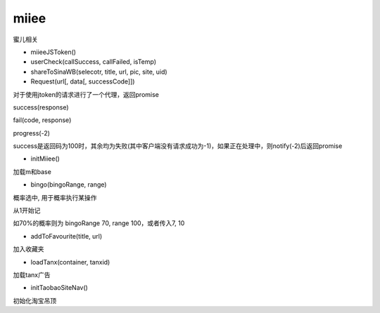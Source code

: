 miiee
===============

蜜儿相关

* miieeJSToken()

* userCheck(callSuccess, callFailed, isTemp)

* shareToSinaWB(selecotr, title, url, pic, site, uid)

* Request(url[, data[, successCode]])

对于使用jtoken的请求进行了一个代理，返回promise

success(response)

fail(code, response)

progress(-2)

success是返回码为100时，其余均为失败(其中客户端没有请求成功为-1)，如果正在处理中，则notify(-2)后返回promise

* initMiiee()

加载m和base

* bingo(bingoRange, range)

概率选中, 用于概率执行某操作

从1开始记

如70%的概率则为 bingoRange 70, range 100，或者传入7, 10

* addToFavourite(title, url)

加入收藏夹

* loadTanx(container, tanxid)

加载tanx广告

* initTaobaoSiteNav()

初始化淘宝吊顶